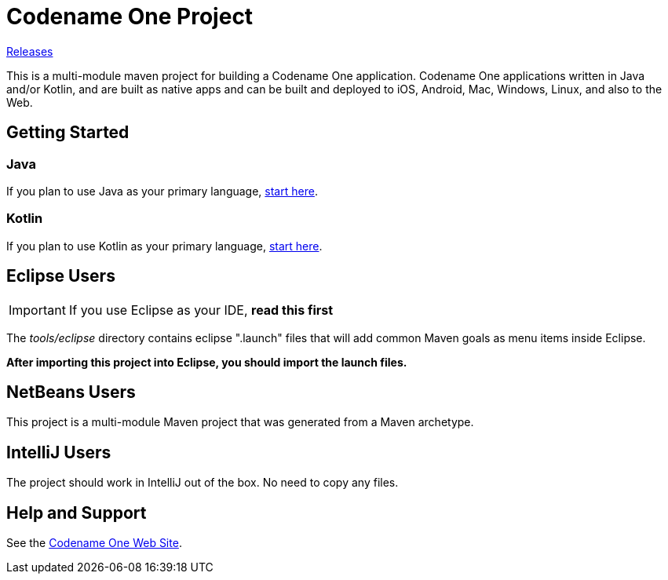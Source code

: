 = Codename One Project

https://github.com/shannah/test-cn111/releases[Releases]

This is a multi-module maven project for building a Codename One application. Codename One applications written in Java and/or Kotlin, and are built as native apps and can be built and deployed to iOS, Android, Mac, Windows, Linux, and also to the Web.

== Getting Started

=== Java

If you plan to use Java as your primary language, https://shannah.github.io/cn1-maven-archetypes/cn1app-archetype-tutorial/getting-started.html[start here].

=== Kotlin

If you plan to use Kotlin as your primary language, https://shannah.github.io/cn1app-archetype-kotlin-template/getting-started.html[start here].


== Eclipse Users

IMPORTANT: If you use Eclipse as your IDE, **read this first**

The _tools/eclipse_ directory contains eclipse ".launch" files that will add common Maven goals as menu items inside Eclipse.

**After importing this project into Eclipse, you should import the launch files.**

== NetBeans Users

This project is a multi-module Maven project that was generated from a Maven archetype.

== IntelliJ Users

The project should work in IntelliJ out of the box.  No need to copy any files.

== Help and Support

See the https://www.codenameone.com[Codename One Web Site].